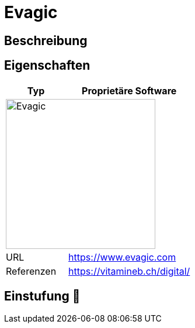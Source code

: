 = Evagic

== Beschreibung


== Eigenschaften

[%header%footer,cols="1,2a"]
|===
| Typ
| Proprietäre Software

2+^| image:https://www.evagic.com/assets/bstmpl/img/logo-dark.svg[Evagic,256]


| URL 
| https://www.evagic.com

| Referenzen
| https://vitamineb.ch/digital/
|===

== Einstufung 🔴